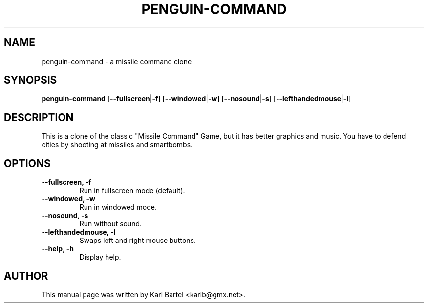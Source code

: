 .\"                                      Hey, EMACS: -*- nroff -*-
.TH PENGUIN-COMMAND 6 "November 10, 2002"
.\" Please adjust this date whenever revising the manpage.
.SH NAME
penguin-command \- a missile command clone
.SH SYNOPSIS
.B penguin-command
.RB [ \-\-fullscreen | \-f ]
.RB [ \-\-windowed | \-w ]
.RB [ \-\-nosound | \-s ]
.RB [ \-\-lefthandedmouse | \-l ]
.SH DESCRIPTION
This is a clone of the classic "Missile Command" Game, but it has better
graphics and music. You have to defend cities by shooting at missiles 
and smartbombs.
.SH OPTIONS
.TP
.B \-\-fullscreen, \-f
Run in fullscreen mode (default).
.TP
.B \-\-windowed, \-w
Run in windowed mode.
.TP
.B \-\-nosound, \-s
Run without sound.
.TP
.B \-\-lefthandedmouse, \-l
Swaps left and right mouse buttons.
.TP
.B \-\-help, \-h
Display help.
.SH AUTHOR
This manual page was written by Karl Bartel <karlb@gmx.net>.
